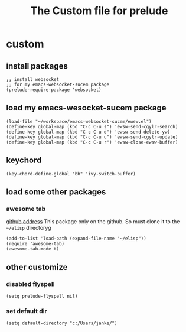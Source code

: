 #+title: The Custom file for prelude

* custom
:PROPERTIES:
:header-args:elisp: :tangle ~/.emacs.d/personal/shjanken.el
:END:
** install packages
   #+BEGIN_SRC elisp
     ;; install websocket
     ;; for my emacs-websocket-sucem package
     (prelude-require-package 'websocket)
   #+END_SRC
** load my emacs-wesocket-sucem package
   #+BEGIN_SRC elisp
     (load-file "~/workspace/emacs-websocket-sucem/ewsw.el")
     (define-key global-map (kbd "C-c C-u s") 'ewsw-send-cgylr-search)
     (define-key global-map (kbd "C-c C-u d") 'ewsw-send-delete-yw)
     (define-key global-map (kbd "C-c C-u u") 'ewsw-send-cgylr-update)
     (define-key global-map (kbd "C-c C-u r") 'ewsw-close-ewsw-buffer)
   #+END_SRC
** keychord
   #+BEGIN_SRC elisp
     (key-chord-define-global "bb" 'ivy-switch-buffer)
   #+END_SRC
** load some other packages
*** awesome tab
    [[https://github.com/manateelazycat/awesome-tab][github address]]
    This package only on the github. So must clone it to the =~/elisp= directoryg
    #+BEGIN_SRC elisp
      (add-to-list 'load-path (expand-file-name "~/elisp"))
      (require 'awesome-tab)
      (awesome-tab-mode t)
    #+END_SRC
** other customize
*** disabled flyspell
    #+BEGIN_SRC elisp
      (setq prelude-flyspell nil)
    #+END_SRC
*** set default dir
    #+BEGIN_SRC elisp
      (setq default-directory "c:/Users/janke/")
    #+END_SRC
